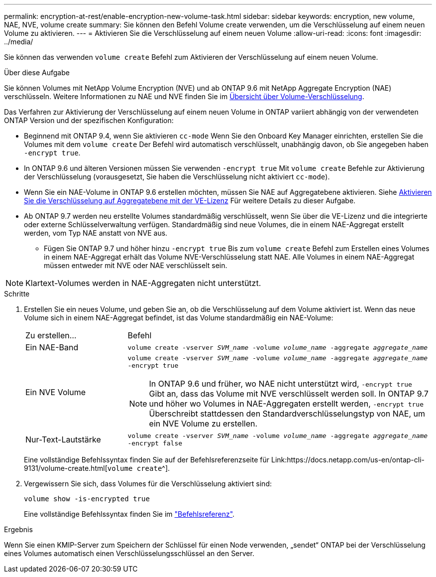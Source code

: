 ---
permalink: encryption-at-rest/enable-encryption-new-volume-task.html 
sidebar: sidebar 
keywords: encryption, new volume, NAE, NVE, volume create 
summary: Sie können den Befehl Volume create verwenden, um die Verschlüsselung auf einem neuen Volume zu aktivieren. 
---
= Aktivieren Sie die Verschlüsselung auf einem neuen Volume
:allow-uri-read: 
:icons: font
:imagesdir: ../media/


[role="lead"]
Sie können das verwenden `volume create` Befehl zum Aktivieren der Verschlüsselung auf einem neuen Volume.

.Über diese Aufgabe
Sie können Volumes mit NetApp Volume Encryption (NVE) und ab ONTAP 9.6 mit NetApp Aggregate Encryption (NAE) verschlüsseln. Weitere Informationen zu NAE und NVE finden Sie im xref:configure-netapp-volume-encryption-concept.html[Übersicht über Volume-Verschlüsselung].

Das Verfahren zur Aktivierung der Verschlüsselung auf einem neuen Volume in ONTAP variiert abhängig von der verwendeten ONTAP Version und der spezifischen Konfiguration:

* Beginnend mit ONTAP 9.4, wenn Sie aktivieren `cc-mode` Wenn Sie den Onboard Key Manager einrichten, erstellen Sie die Volumes mit dem `volume create` Der Befehl wird automatisch verschlüsselt, unabhängig davon, ob Sie angegeben haben `-encrypt true`.
* In ONTAP 9.6 und älteren Versionen müssen Sie verwenden `-encrypt true` Mit `volume create` Befehle zur Aktivierung der Verschlüsselung (vorausgesetzt, Sie haben die Verschlüsselung nicht aktiviert `cc-mode`).
* Wenn Sie ein NAE-Volume in ONTAP 9.6 erstellen möchten, müssen Sie NAE auf Aggregatebene aktivieren. Siehe xref:enable-aggregate-level-encryption-nve-license-task.html[Aktivieren Sie die Verschlüsselung auf Aggregatebene mit der VE-Lizenz] Für weitere Details zu dieser Aufgabe.
* Ab ONTAP 9.7 werden neu erstellte Volumes standardmäßig verschlüsselt, wenn Sie über die VE-Lizenz und die integrierte oder externe Schlüsselverwaltung verfügen. Standardmäßig sind neue Volumes, die in einem NAE-Aggregat erstellt werden, vom Typ NAE anstatt von NVE aus.
+
** Fügen Sie ONTAP 9.7 und höher hinzu `-encrypt true` Bis zum `volume create` Befehl zum Erstellen eines Volumes in einem NAE-Aggregat erhält das Volume NVE-Verschlüsselung statt NAE. Alle Volumes in einem NAE-Aggregat müssen entweder mit NVE oder NAE verschlüsselt sein.





NOTE: Klartext-Volumes werden in NAE-Aggregaten nicht unterstützt.

.Schritte
. Erstellen Sie ein neues Volume, und geben Sie an, ob die Verschlüsselung auf dem Volume aktiviert ist. Wenn das neue Volume sich in einem NAE-Aggregat befindet, ist das Volume standardmäßig ein NAE-Volume:
+
[cols="25,75"]
|===


| Zu erstellen... | Befehl 


 a| 
Ein NAE-Band
 a| 
`volume create -vserver _SVM_name_ -volume _volume_name_ -aggregate _aggregate_name_`



 a| 
Ein NVE Volume
 a| 
`volume create -vserver _SVM_name_ -volume _volume_name_ -aggregate _aggregate_name_ -encrypt true` +


NOTE: In ONTAP 9.6 und früher, wo NAE nicht unterstützt wird, `-encrypt true` Gibt an, dass das Volume mit NVE verschlüsselt werden soll. In ONTAP 9.7 und höher wo Volumes in NAE-Aggregaten erstellt werden, `-encrypt true` Überschreibt stattdessen den Standardverschlüsselungstyp von NAE, um ein NVE Volume zu erstellen.



 a| 
Nur-Text-Lautstärke
 a| 
`volume create -vserver _SVM_name_ -volume _volume_name_ -aggregate _aggregate_name_ -encrypt false`

|===
+
Eine vollständige Befehlssyntax finden Sie auf der Befehlsreferenzseite für Link:https://docs.netapp.com/us-en/ontap-cli-9131/volume-create.html[`volume create`^].

. Vergewissern Sie sich, dass Volumes für die Verschlüsselung aktiviert sind:
+
`volume show -is-encrypted true`

+
Eine vollständige Befehlssyntax finden Sie im link:https://docs.netapp.com/us-en/ontap-cli-9131/volume-show.html["Befehlsreferenz"^].



.Ergebnis
Wenn Sie einen KMIP-Server zum Speichern der Schlüssel für einen Node verwenden, „sendet“ ONTAP bei der Verschlüsselung eines Volumes automatisch einen Verschlüsselungsschlüssel an den Server.
